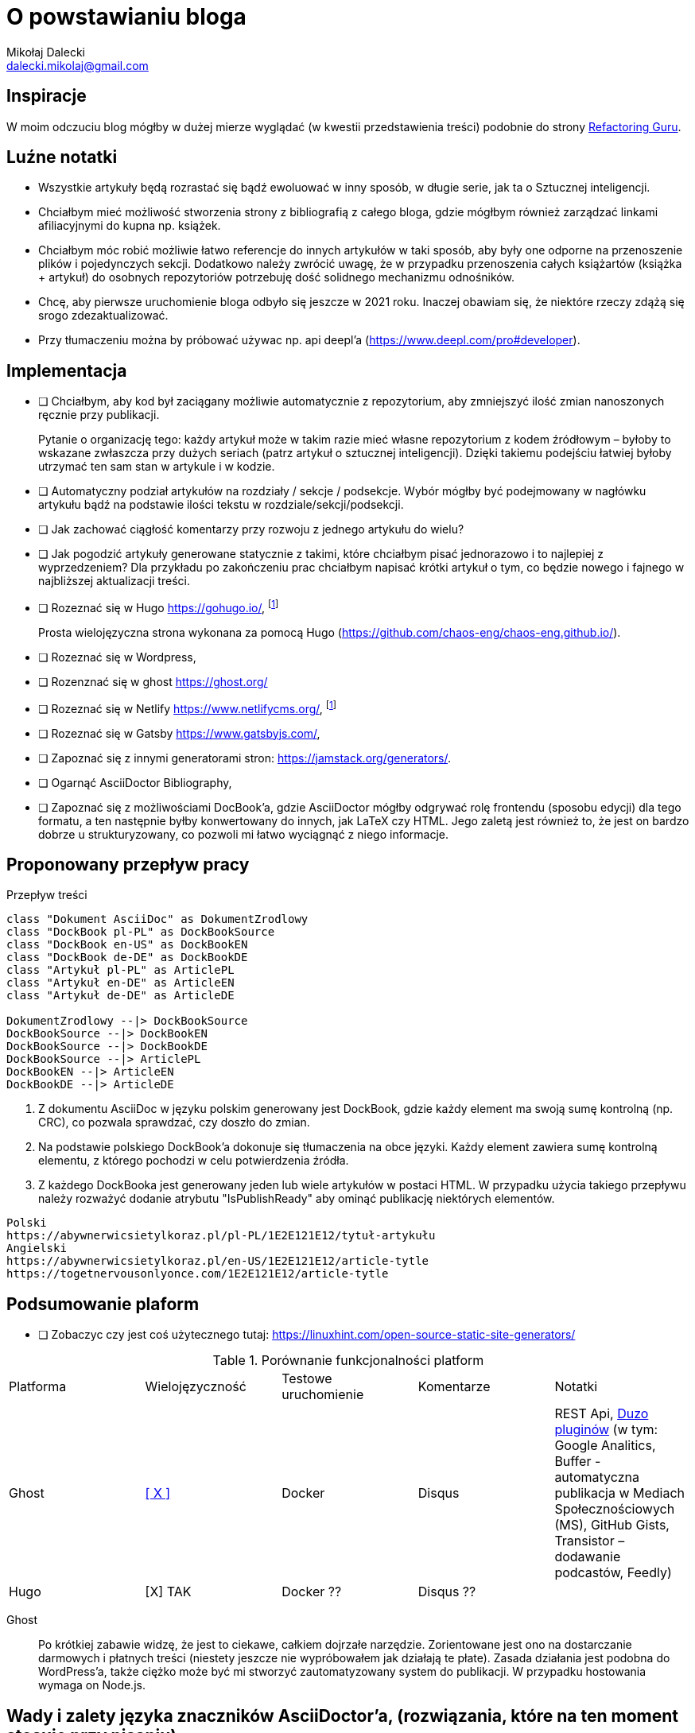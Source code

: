 = O powstawianiu bloga
Mikołaj Dalecki <dalecki.mikolaj@gmail.com>
:source-highlighter: pygments
:imagesdir: ./img

== Inspiracje
W moim odczuciu blog mógłby w dużej mierze wyglądać (w kwestii przedstawienia treści) podobnie do strony https://refactoring.guru/pl[Refactoring Guru].

== Luźne notatki
- Wszystkie artykuły będą rozrastać się bądź ewoluować w inny sposób, w długie serie, jak ta o Sztucznej inteligencji.
- Chciałbym mieć możliwość stworzenia strony z bibliografią z całego bloga, gdzie mógłbym również zarządzać linkami afiliacyjnymi do kupna np. książek.
- Chciałbym móc robić możliwie łatwo referencje do innych artykułów w taki sposób, aby były one odporne na przenoszenie plików i pojedynczych sekcji. 
Dodatkowo należy zwrócić uwagę, że w przypadku przenoszenia całych książartów (książka + artykuł) do osobnych repozytoriów potrzebuję dość solidnego mechanizmu odnośników.
- Chcę, aby pierwsze uruchomienie bloga odbyło się jeszcze w 2021 roku.
Inaczej obawiam się, że niektóre rzeczy zdążą się srogo zdezaktualizować.
- Przy tłumaczeniu można by próbować używac np. api deepl'a (https://www.deepl.com/pro#developer).

== Implementacja
* [ ] Chciałbym, aby kod był zaciągany możliwie automatycznie z repozytorium, aby zmniejszyć ilość zmian nanoszonych ręcznie przy publikacji.
+
Pytanie o organizację tego: każdy artykuł może w takim razie mieć własne repozytorium z kodem źródłowym – byłoby to wskazane zwłaszcza przy dużych seriach (patrz artykuł o sztucznej inteligencji).
Dzięki takiemu podejściu łatwiej byłoby utrzymać ten sam stan w artykule i w kodzie. 

* [ ] Automatyczny podział artykułów na rozdziały / sekcje / podsekcje. 
Wybór mógłby być podejmowany w nagłówku artykułu bądź na podstawie ilości tekstu w rozdziale/sekcji/podsekcji.

* [ ] Jak zachować ciągłość komentarzy przy rozwoju z jednego artykułu do wielu?
* [ ] Jak pogodzić artykuły generowane statycznie z takimi, które chciałbym pisać jednorazowo i to najlepiej z wyprzedzeniem? 
Dla przykładu po zakończeniu prac chciałbym napisać krótki artykuł o tym, co będzie nowego i fajnego w najbliższej aktualizacji treści.

* [ ] Rozeznać się w Hugo https://gohugo.io/, footnote:rozw[Wydaje się to być najciekawszym rozwiązaniem]
+
Prosta wielojęzyczna strona wykonana za pomocą Hugo (https://github.com/chaos-eng/chaos-eng.github.io/).

* [ ] Rozeznać się w Wordpress,
* [ ] Rozenznać się w ghost https://ghost.org/
* [ ] Rozeznać się w Netlify https://www.netlifycms.org/, footnote:rozw[]
* [ ] Rozeznać się w Gatsby https://www.gatsbyjs.com/,
* [ ] Zapoznać się z innymi generatorami stron: https://jamstack.org/generators/.

* [ ] Ogarnąć AsciiDoctor Bibliography,
* [ ] Zapoznać się z możliwościami DocBook'a, gdzie AsciiDoctor mógłby odgrywać rolę frontendu (sposobu edycji) dla tego formatu, a ten następnie byłby konwertowany do innych, jak LaTeX czy HTML.
Jego zaletą jest również to, że jest on bardzo dobrze u strukturyzowany, co pozwoli mi łatwo wyciągnąć z niego informacje.

== Proponowany przepływ pracy


[plantuml,przeplyw-artykulow,png]
.Przepływ treści
....
class "Dokument AsciiDoc" as DokumentZrodlowy
class "DockBook pl-PL" as DockBookSource
class "DockBook en-US" as DockBookEN
class "DockBook de-DE" as DockBookDE
class "Artykuł pl-PL" as ArticlePL
class "Artykuł en-DE" as ArticleEN
class "Artykuł de-DE" as ArticleDE

DokumentZrodlowy --|> DockBookSource
DockBookSource --|> DockBookEN
DockBookSource --|> DockBookDE
DockBookSource --|> ArticlePL
DockBookEN --|> ArticleEN
DockBookDE --|> ArticleDE
....

. Z dokumentu AsciiDoc w języku polskim generowany jest DockBook, gdzie każdy element ma swoją sumę kontrolną (np. CRC), co pozwala sprawdzać, czy doszło do zmian.
. Na podstawie polskiego DockBook'a dokonuje się tłumaczenia na obce języki. 
Każdy element zawiera sumę kontrolną elementu, z którego pochodzi w celu potwierdzenia źródła.
. Z każdego DockBooka jest generowany jeden lub wiele artykułów w postaci HTML. 
W przypadku użycia takiego przepływu należy rozważyć dodanie atrybutu "IsPublishReady" aby ominąć publikację niektórych elementów.

[listing]
----
Polski
https://abywnerwicsietylkoraz.pl/pl-PL/1E2E121E12/tytuł-artykułu
Angielski
https://abywnerwicsietylkoraz.pl/en-US/1E2E121E12/article-tytle
https://togetnervousonlyonce.com/1E2E121E12/article-tytle
----

== Podsumowanie plaform
* [ ] Zobaczyc czy jest coś użytecznego tutaj: https://linuxhint.com/open-source-static-site-generators/

.Porównanie funkcjonalności platform
|===
| Platforma | Wielojęzyczność | Testowe uruchomienie | Komentarze | Notatki
| Ghost     | https://ghost.org/docs/tutorials/multi-language-content/[[ X \]]        | Docker | Disqus | REST Api, https://ghost.org/integrations/[Duzo pluginów] (w tym: Google Analitics, Buffer - automatyczna publikacja w Mediach Społecznościowych (MS), GitHub Gists, Transistor – dodawanie podcastów, Feedly)
| Hugo      | [X] TAK        | Docker ?? | Disqus ?? | 
|===

Ghost:: Po krótkiej zabawie widzę, że jest to ciekawe, całkiem dojrzałe narzędzie. 
Zorientowane jest ono na dostarczanie darmowych i płatnych treści (niestety jeszcze nie wypróbowałem jak działają te płate). 
Zasada działania jest podobna do WordPress'a, także ciężko może być mi stworzyć zautomatyzowany system do publikacji.
W przypadku hostowania wymaga on Node.js.

== Wady i zalety języka znaczników AsciiDoctor'a, (rozwiązania, które na ten moment stosuję przy pisaniu):

- nie działa matma :(. 
Nie wiem na ten moment jak używać makra `latexmath`. 
Moim celem jest osiągnięcie renderowania się równań zarówno w druku, jak i w przeglądarce – na ten moment nie udało mi się tego osiągnąć.
- Brak wykresów prosto z kodu. 
Brakuje mi funkcjonalności pozwalającej na generowanie wykresów w ten sam sposób, jak generowane są diagramy.
Niby to (https://github.com/asciidoctor/asciidoctor-chart), ale jednak nie udało mi się tego uruchomić.
- W konstrukcji drzewiastej katalogów (kiedy każdy rozdział lub tom znajdują się w innym folderze) obrazki dalej muszą być przechowywane w lokalizacji względem katalogu głównego. 

Problemy przy generowaniu PDF'a:

- kompletny brak kontroli wdów i innych błędów typograficznych, np. opis zdjęcia/tabeli/kodu potrafi być na innej stronie niż na tej, co obraz.
- brak płynnej kontroli elementów: obrazy pojawiają się DOKŁADNIE tam, gdzie wprowadzisz je w kodzie.
W LaTeX'u są one płynne.

= Pomysły na artykuły i serie

= Inne blogi i strony warte uwagi

- https://cezarywalenciuk.pl/ - aktywnie rozwijany blog o technologiach .Net oraz przemówieniach.
Znajdziesz na nim rzeczy stricte o kodzie (nowe technologie, biblioteki, itp.) jak i bardziej abstrakcyjne jak architektura czy wzorce projektowe.
- https://crossweb.pl/podcasty/ – lista podcastów o technologiach, IT i programowaniu.
- https://leveluppp.ghost.io/ - blog o technologiach .Net (i nie tylko) na którym znalazłem ciekawe niskopoziomowe (o IL) wpisy.

== Ciekawe blogi ale nie tak bardz

- https://programistanaswoim.pl/ - blog który w swojej historii miał na celu przedstawienie jak przejść na własną działalność jako programista.
Niestety nie jest on już za często aktualizowany.
- https://www.meziantou.net/ - całkiem bogaty w treści blog prowadzony przez MVP Microsoftu. Blog traktuje o technologiach .Net itp.
